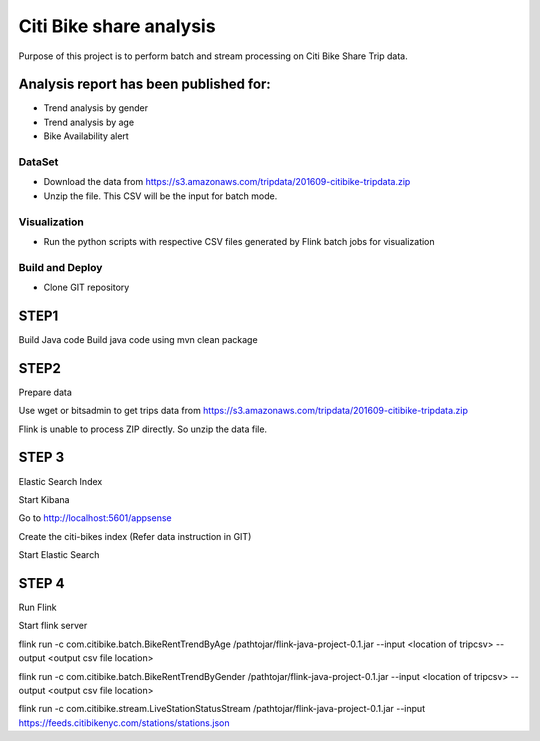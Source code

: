 Citi Bike share analysis
*************************
Purpose of this project is to perform batch and stream processing on Citi Bike Share Trip data. 

Analysis report has been published for:
---------------------------------------
- Trend analysis by gender
- Trend analysis by age
- Bike Availability alert

DataSet
=======
- Download the data from https://s3.amazonaws.com/tripdata/201609-citibike-tripdata.zip
- Unzip the file. This CSV will be the input for batch mode.


Visualization
=============
- Run the python scripts with respective CSV files generated by Flink batch jobs for visualization

Build and Deploy
================

- Clone GIT repository

 

STEP1 
-----
Build Java code
Build java code using 
mvn clean package

STEP2
----- 
Prepare data

Use wget or bitsadmin to get trips data from 
https://s3.amazonaws.com/tripdata/201609-citibike-tripdata.zip


Flink is unable to process ZIP directly. So unzip the data file.


 

STEP 3 
------
Elastic Search Index

Start Kibana


Go to http://localhost:5601/appsense


Create the citi-bikes index (Refer data instruction in GIT)


Start Elastic Search




STEP 4
------ 
Run Flink

Start flink server 

flink run -c com.citibike.batch.BikeRentTrendByAge /pathtojar/flink-java-project-0.1.jar --input <location of tripcsv> --output <output csv file location>

flink run -c com.citibike.batch.BikeRentTrendByGender /pathtojar/flink-java-project-0.1.jar --input <location of tripcsv> --output <output csv file location>

flink run -c com.citibike.stream.LiveStationStatusStream /pathtojar/flink-java-project-0.1.jar --input https://feeds.citibikenyc.com/stations/stations.json

